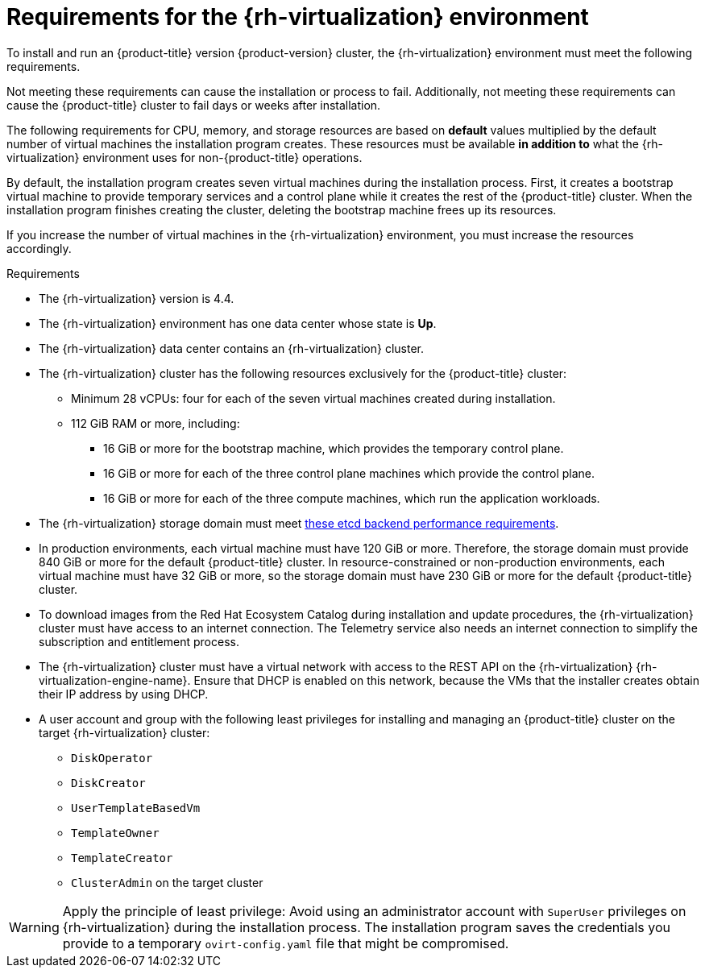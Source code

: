 // Module included in the following assemblies:
//
// * installing/installing_rhv/installing-rhv-customizations.adoc
// * installing/installing_rhv/installing-rhv-default.adoc
// * installing/installing_rhv/installing-rhv-user-infra.adoc
// * installing/installing_rhv/installing-rhv-restricted-network.adoc

[id="installing-rhv-requirements_{context}"]
= Requirements for the {rh-virtualization} environment

[role="_abstract"]
To install and run an {product-title} version {product-version} cluster, the {rh-virtualization} environment must meet the following requirements.

Not meeting these requirements can cause the installation or process to fail. Additionally, not meeting these requirements can cause the {product-title} cluster to fail days or weeks after installation.

The following requirements for CPU, memory, and storage resources are based on *default* values multiplied by the default number of virtual machines the installation program creates. These resources must be available *in addition to* what the {rh-virtualization} environment uses for non-{product-title} operations.

By default, the installation program creates seven virtual machines during the installation process. First, it creates a bootstrap virtual machine to provide temporary services and a control plane while it creates the rest of the {product-title} cluster. When the installation program finishes creating the cluster, deleting the bootstrap machine frees up its resources.

If you increase the number of virtual machines in the {rh-virtualization} environment, you must increase the resources accordingly.

.Requirements

* The {rh-virtualization} version is 4.4.
* The {rh-virtualization} environment has one data center whose state is *Up*.
* The {rh-virtualization} data center contains an {rh-virtualization} cluster.
* The {rh-virtualization} cluster has the following resources exclusively for the {product-title} cluster:
** Minimum 28 vCPUs: four for each of the seven virtual machines created during installation.
** 112 GiB RAM or more, including:
*** 16 GiB or more for the bootstrap machine, which provides the temporary control plane.
*** 16 GiB or more for each of the three control plane machines which provide the control plane.
*** 16 GiB or more for each of the three compute machines, which run the application workloads.
* The {rh-virtualization} storage domain must meet link:https://access.redhat.com/solutions/4770281[these etcd backend performance requirements].
ifeval::["{context}" == "installing-rhv-default"]
* For affinity group support:
Three or more hosts in the {rh-virtualization} cluster. If necessary, you can disable affinity groups. For details, see _Example: Removing all affinity groups for a non-production lab setup_ in _Installing a cluster on {rh-virtualization} with customizations_
endif::[]
ifeval::["{context}" == "installing-rhv-customizations"]
* For affinity group support:
+
One physical machine per worker or control plane. Workers and control planes can be on the same physical machine. For example, if you have three workers and three control planes, you need three physical machines. If you have four workers and three control planes, you need four physical machines.

** For hard anti-affinity (default): A minimum of three physical machines. For more than three worker nodes, one physical machine per worker or control plane. Workers and control planes can be on the same physical machine.
** For custom affinity groups: Ensure that the resources are appropriate for the affinity group rules that you define.
////
** Production setup: For hard anti-affinity, you need a minimum of three physical machines. For more than three worker nodes, one physical machine per worker or control plane. Workers and control planes can be on the same physical machine. For example, if you have three workers and three control planes, you need three physical machines. If you have four workers and three control planes, you need four physical machines.
** Non-production setup, such as a lab: Remove all affinity groups to enable putting multiple workers or control planes on as few physical machines as possible. This setup does not guarantee redundancy so it is not appropriate for production.
////
endif::[]
* In production environments, each virtual machine must have 120 GiB or more. Therefore, the storage domain must provide 840 GiB or more for the default {product-title} cluster. In resource-constrained or non-production environments, each virtual machine must have 32 GiB or more, so the storage domain must have 230 GiB or more for the default {product-title} cluster.
* To download images from the Red Hat Ecosystem Catalog during installation and update procedures, the {rh-virtualization} cluster must have access to an internet connection. The Telemetry service also needs an internet connection to simplify the subscription and entitlement process.
// TBD - What about the disconnected installation alternative?
* The {rh-virtualization} cluster must have a virtual network with access to the REST API on the {rh-virtualization} {rh-virtualization-engine-name}. Ensure that DHCP is enabled on this network, because the VMs that the installer creates obtain their IP address by using DHCP.
* A user account and group with the following least privileges for installing and managing an {product-title} cluster on the target {rh-virtualization} cluster:
** `DiskOperator`
** `DiskCreator`
** `UserTemplateBasedVm`
** `TemplateOwner`
** `TemplateCreator`
** `ClusterAdmin` on the target cluster


[WARNING]
====
Apply the principle of least privilege: Avoid using an administrator account with `SuperUser` privileges on {rh-virtualization} during the installation process. The installation program saves the credentials you provide to a temporary `ovirt-config.yaml` file that might be compromised.
====
